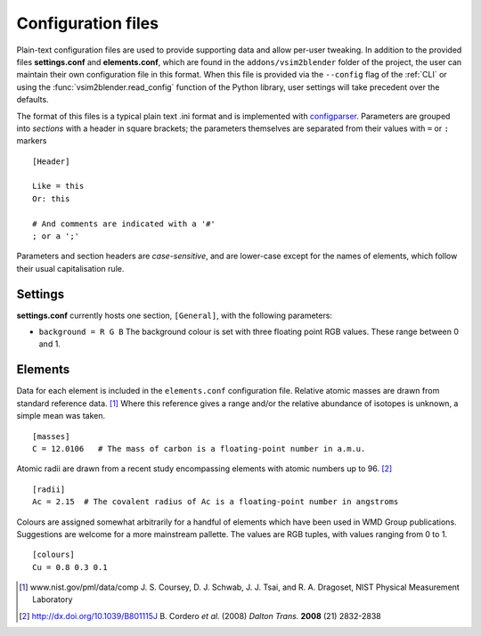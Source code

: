 
Configuration files
===================

Plain-text configuration files are used to provide supporting data and allow per-user tweaking.
In addition to the provided files **settings.conf** and **elements.conf**, which are found in the ``addons/vsim2blender`` folder of the project, the user can maintain their own configuration file in this format. When this file is provided via the ``--config`` flag of the :ref:`CLI` or using the :func:`vsim2blender.read_config` function of the Python library, user settings will take precedent over the defaults.

The format of this files is a typical plain text .ini format and is implemented with `configparser <https://docs.python.org/3.5/library/configparser.html>`_.
Parameters are grouped into *sections* with a header in square brackets; the parameters themselves are separated from their values with ``=`` or ``:`` markers

::

   [Header]
   
   Like = this
   Or: this

   # And comments are indicated with a '#'
   ; or a ';'

Parameters and section headers are *case-sensitive*, and are lower-case except for the names of elements, which follow their usual capitalisation rule.

Settings
--------

**settings.conf** currently hosts one section, ``[General]``, with the following parameters:

* ``background = R G B`` The background colour is set with three floating point RGB values. These range between 0 and 1.

Elements
--------

Data for each element is included in the ``elements.conf``
configuration file.  Relative atomic masses are drawn from standard
reference data. [1]_ Where this reference gives a range and/or the
relative abundance of isotopes is unknown, a simple mean was taken.

::

    [masses]
    C = 12.0106   # The mass of carbon is a floating-point number in a.m.u.

Atomic radii are drawn from a recent study encompassing elements with atomic numbers up to 96. [2]_

::

    [radii]
    Ac = 2.15  # The covalent radius of Ac is a floating-point number in angstroms

Colours are assigned somewhat arbitrarily for a handful of elements
which have been used in WMD Group publications. Suggestions are
welcome for a more mainstream pallette. The values are RGB tuples, with values ranging from 0 to 1.

::

    [colours]
    Cu = 0.8 0.3 0.1

.. [1] www.nist.gov/pml/data/comp  J. S. Coursey, D. J. Schwab, J. J. Tsai, and R. A. Dragoset, NIST Physical Measurement Laboratory
.. [2] http://dx.doi.org/10.1039/B801115J B. Cordero *et al.* (2008) *Dalton Trans.* **2008** (21) 2832-2838

